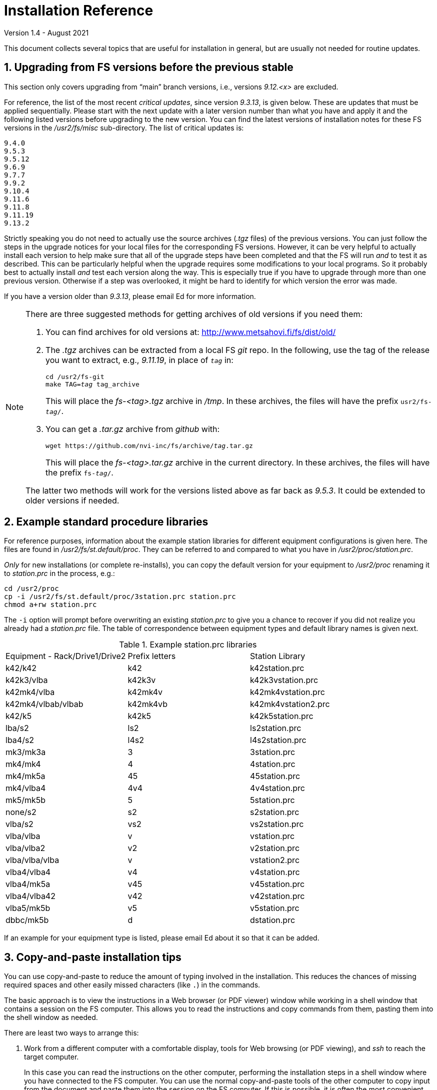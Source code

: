 //
// Copyright (c) 2020-2021 NVI, Inc.
//
// This file is part of the FSL10 Linux distribution.
// (see http://github.com/nvi-inc/fsl10).
//
// This program is free software: you can redistribute it and/or modify
// it under the terms of the GNU General Public License as published by
// the Free Software Foundation, either version 3 of the License, or
// (at your option) any later version.
//
// This program is distributed in the hope that it will be useful,
// but WITHOUT ANY WARRANTY; without even the implied warranty of
// MERCHANTABILITY or FITNESS FOR A PARTICULAR PURPOSE.  See the
// GNU General Public License for more details.
//
// You should have received a copy of the GNU General Public License
// along with this program. If not, see <http://www.gnu.org/licenses/>.
//

= Installation Reference
Version 1.4 - August 2021

:sectnums:
:experimental:

This document collects several topics that are useful for installation
in general, but are usually not needed for routine updates.

== Upgrading from FS versions before the previous stable

This section only covers upgrading from "`main`" branch versions,
i.e., versions _9.12.<x>_ are excluded.

For reference, the list of the most recent _critical updates_, since
version _9.3.13_, is given below.  These are updates that must be
applied sequentially.  Please start with the next update with a later
version number than what you have and apply it and the following
listed versions before upgrading to the new version.  You can find the
latest versions of installation notes for these FS versions in the
_/usr2/fs/misc_ sub-directory.  The list of critical updates is:

  9.4.0
  9.5.3
  9.5.12
  9.6.9
  9.7.7
  9.9.2
  9.10.4
  9.11.6
  9.11.8
  9.11.19
  9.13.2

Strictly speaking you do not need to actually use the source archives
(_.tgz_ files) of the previous versions.  You can just follow the steps
in the upgrade notices for your local files for the corresponding FS
versions.  However, it can be very helpful to actually install each
version to help make sure that all of the upgrade steps have been
completed and that the FS will run _and_ to test it as described.
This can be particularly helpful when the upgrade requires some
modifications to your local programs.  So it probably best to actually
install _and_ test each version along the way.  This is especially
true if you have to upgrade through more than one previous version.
Otherwise if a step was overlooked, it might be hard to identify for
which version the error was made.

If you have a version older than _9.3.13_, please email Ed for more
information.

[NOTE]
====

There are three suggested methods for getting archives of old versions
if you need them:

. You can find archives for old versions at:
http://www.metsahovi.fi/fs/dist/old/

. The _.tgz_ archives can  be extracted from a local FS _git_ repo. In
the following, use the tag of the release you want to extract, e.g.,
_9.11.19_, in place of `_tag_` in:

+

[subs="+quotes"]
....
cd /usr2/fs-git
make TAG=_tag_ tag_archive
....
+

This will place the _fs-<tag>.tgz_ archive in _/tmp_. In these
archives, the files will have the prefix `usr2/fs-_tag_/`.

. You can get a _.tar.gz_ archive from _github_ with:

+

[subs="+quotes"]
....
wget https://github.com/nvi-inc/fs/archive/_tag_.tar.gz
....
+

This will place the _fs-<tag>.tar.gz_ archive in the current
directory. In these archives, the files will have the prefix
`fs-_tag_/`.

The latter two methods will work for the versions listed above as far
back as _9.5.3_. It could be extended to older versions if needed.

====

== Example standard procedure libraries

For reference purposes, information about the example station
libraries for different equipment configurations is given here.  The
files are found in _/usr2/fs/st.default/proc_.  They can be referred to
and compared to what you have in _/usr2/proc/station.prc_.

_Only_ for new installations (or complete re-installs), you can copy
the default version for your equipment to _/usr2/proc_ renaming it to
_station.prc_ in the process, e.g.:

  cd /usr2/proc
  cp -i /usr2/fs/st.default/proc/3station.prc station.prc
  chmod a+rw station.prc

The `-i` option will prompt before overwriting an existing
_station.prc_ to give you a chance to recover if you did not realize
you already had a _station.prc_ file.  The table of correspondence
between equipment types and default library names is given next.

.Example station.prc libraries
|=============================================================
|Equipment - Rack/Drive1/Drive2 |Prefix letters |Station Library
|k42/k42             |k42        |k42station.prc
|k42k3/vlba          |k42k3v     |k42k3vstation.prc
|k42mk4/vlba         |k42mk4v    |k42mk4vstation.prc
|k42mk4/vlbab/vlbab  |k42mk4vb   |k42mk4vstation2.prc
|k42/k5              |k42k5      |k42k5station.prc
|lba/s2              |ls2        |ls2station.prc
|lba4/s2             |l4s2       |l4s2station.prc
|mk3/mk3a            |3          |3station.prc
|mk4/mk4             |4          |4station.prc
|mk4/mk5a            |45         |45station.prc
|mk4/vlba4           |4v4        |4v4station.prc
|mk5/mk5b            |5          |5station.prc
|none/s2             |s2         |s2station.prc
|vlba/s2             |vs2        |vs2station.prc
|vlba/vlba           |v          |vstation.prc
|vlba/vlba2          |v2         |v2station.prc
|vlba/vlba/vlba      |v          |vstation2.prc
|vlba4/vlba4         |v4         |v4station.prc
|vlba4/mk5a          |v45        |v45station.prc
|vlba4/vlba42        |v42        |v42station.prc
|vlba5/mk5b          |v5         |v5station.prc
|dbbc/mk5b           |d          |dstation.prc
|=============================================================

If an example for your equipment type is listed, please email
Ed about it so that it can be added.

== Copy-and-paste installation tips

You can use copy-and-paste to reduce the amount of typing involved in
the installation. This reduces the chances of missing required spaces
and other easily missed characters (like `.`) in the commands.

The basic approach is to view the instructions in a Web browser (or
PDF viewer) window while working in a shell window that contains a
session on the FS computer. This allows you to read the instructions
and copy commands from them, pasting them into the shell window as
needed.

There are least two ways to arrange this:

. Work from a different computer with a comfortable display, tools for
Web browsing (or PDF viewing), and _ssh_ to reach the target computer.
+

In this case you can read the instructions on the other computer,
performing the installation steps in a shell window where you have
connected to the FS computer. You can use the normal copy-and-paste
tools of the other computer to copy input from the document and paste
them into the session on the FS computer. If this is possible, it is
often the most convenient.

. Work on the X display of the FS.
+

In this case you can use a Web browser (or PDF viewer) on the FS
computer to read the document and a terminal to enter commends. This
is very similar to the previous option, but may not have as much
screen real estate to work with. You can switch between windows using
the kbd:[Alt+Tab] short-cut.
+

TIP: You may prefer to work in an _xterm_ other than the `login shell`
since that _xterm_ normally requires using kbd:[Shift+Insert] to
paste.

NOTE: For previous updates a possible technique was to use console
text terminals on the FS computer. You can use (kbd:[Control+Alt+Fn])
to switch between a terminal to view the text instructions (with
_less_) and a terminal for entering commands. This was always a
cumbersome option. Now with the installation document in HTML format,
it may no longer feasible unless you have a way to make a usable text
version of the document. If you do, please let Ed know so that can be
included here for others to use.

You can use _ssh_ or _su_ to switch users as needed on in the window
where you are entering commands. For example, you can change to being
_prog_ by executing:

 ssh -X prog@localhost

or

 su - prog

Please don't forget to log back out when you need to change users
again or you may develop a series of _nested_ logins.  Any steps that
require rebooting will of course completely log out all of your
terminals; you will need to re-login again from scratch to continue.

At the end of the update, it is recommended that you login as _oper_
for testing with whatever configuration you usually use for
operations.

== Making a back-up before installing

This section has two sub-sections:

. <<Back-ups>> covering how to make back-ups on varions FSL__x__
distributions.

. <<Using symbolic links>> for using symbolic links to switch between
operational and test set-ups.

=== Back-ups

Before you begin the upgrade make sure you have a current back-up of
your system in case something goes wrong. If you are using one of the
FSL__x__ distributions, there are options for each below.

If you have SCSI disks, Section 5.7 of the FS9 _Computer Reference_
manual has a discussion of drive ID numbers if you are unsure about
these.

If you are using a RAID, except for FSL10 (which uses a different
scheme), you would normally choose to install the update on your
primary disk after having made and verified your back-up.  Once the
installation is complete, has been tested, and used for a little
while, you can copy over your back-up with the upgraded primary.  If
the upgrade fails, you should restore the back-up to the primary for
operations.  You can then try to upgrade again when it is convenient.
In a desperate situation, you can use the back-up for operations.  You
may choose to install the FS on your back-up disk for testing and then
later copy the back-up onto the primary once you are satisfied with
the new version.  In any event, please be sure to make a fresh back-up
(and put it safely away) before attempting an update installation.

====  FSL10 (stretch)

If the system is configured as a RAID, please see the procedure at:

https://nvi-inc.github.io/fsl10/raid.html#_recoverable_testing

====  FSL9 (wheezy)

If the system is configured as a RAID, please see
_/usr2/fs/misc/FSL9_RAID.pdf_ section "`APPLYING AN UPDATE`" for directions
for applying an update.

====  FSL8 (lenny), FSL7, (etch), and FSL6 (sarge)

If the system is configured as a RAID, please see http://www.metsahovi.fi/fs/docs/pre_FSL9_RAID.pdf
section "`APPLYING AN UPDATE`" for directions for
applying an update.

That _.pdf_ file can also be extracted from a local FS _git_ repo with:

  cd /usr2/fs-git
  git show 9.11.0:misc/RAID.pdf >/tmp/pre_FSL9_RAID.pdf

====  FSL5 (woody)

We recommend you use the _tar_ based back-up that is part of the
rotating disk back-up scheme.  A draft document that describes this
method is available in http://www.metsahovi.fi/fs/docs/backups2.pdf.

====  FSL4 (potato) and earlier

If you have an even older FS Linux distribution, please use the
disk-to-disk back scheme described in Section 5.8 of the FS9 _Computer
Reference_ manual.

If you are running one of these FSL__x__ distributions and do not have
documentation on how to make a back-up, please email Ed for advice.

=== Using symbolic links

_After_ you have made a backup (to allow recovery in case something
bad should happen), you can use symbolic links to your directories to
change between your operational and test directories.  This may allow
you to more easily switch between operational and testing
configurations.

In the following examples, it is assumed that _/usr2/fs-9.13.2_ is
your operational FS version and the FS you want to test is in
_/usr2/fs-git_ and that _/usr2/st-1.0.0_ is the directory with your
station software; you should substitute the correct directories if
they are different. All commands must be entered as _root_. Extra
white space has been added only to improve legibility.

[NOTE]
====

You can also use this scheme to switch back and forth between
different FS _git_ repos, but you will have to give the new git repo a
different name than the old repo, which may be in _/usr2/fs-git_.  One
possible scheme is to clone a new repo for each new version and
include the version tag in the name of the _git_ repo. For example,
_10.0.0_ could go in _/usr2/fs-git-10.0.0_.

This approach goes against the spirit of _git_,  with which it is
possible to `checkout` and re__make__ the executables for any version
included in the repo. However, it may be more reassuring to know that
you have preserved the current, known to work, executables of your
operational system.

====

If you have aliased `rm` to `rm -i` and `mv` to `mv -i` and `cp` to
`cp -i` (all of which are recommended), you will be prompted to
confirm before anything destructive occurs. If so, and if everything
is set-up properly below, the only cases where you should be asked to
confirm is for deleting the symbolic links in the examples for
<<Switch permanently to new version>> and
<<Switch permanently to old operational version>> below.

==== To set-up initially for testing:

Your operational station software is assumed to be in _/usr2/st-1.0.0_. Make appropriate adjustments if they are different.

. Make sure the FS is not running.

. Enter the command:

  cd /usr2
+
Make sure there are no existing directories: _control-ops_,
_proc-ops_, _st-1.0.0-ops_, _control-test_, _proc-test_,
_st-1.0.0-test_, or use different names and adjust the commands
below accordingly.

[CAUTION]
====

If you are currently using  _/usr2/control_ and _/usr2/proc_ as
symbolic links, you will need to resolve that first or modify the
commands below to take that into account. You can check if they are
symbolic links using, for example:

  ls -ld /usr2/control

One way to resolve this is to delete the symbolic links and rename the
directories they pointed to with the names of the corresponding
symbolic links.

====

. Enter the commands:
+
....
mv control   control-ops
mv proc      proc-ops
mv st-1.0.0  st-1.0.0-ops

cp -a control-ops   control-test
cp -a proc-ops      proc-test
cp -a st-1.0.0-ops  st-1.0.0-test

ln -sfn control-test  control
ln -sfn proc-test     proc
ln -sfn st-1.0.0-test st
....

. Then follow the installation instructions. You will be
modifying the _-test_ versions.

==== Switch temporarily to operational version

Your operational FS version is assumed here to be in _/usr2/fs-9.13.2_
and your operational station software is assumed to be in
_/usr2/st-1.0.0_.  Make appropriate adjustments if they are different.

. Make sure the FS is not running.

. Enter the commands:
+
....
cd /usr2
ln -sfn control-ops   control
ln -sfn proc-ops      proc
ln -sfn st-1.0.0-ops  st
ln -sfn fs-9.13.2     fs
....

. Reboot.

The above commands (even rebooting if you like) can be put in
a script if you need to do this multiple times.

==== Switch temporarily to test version

Your test FS version is assumed here to be in _/usr2/fs-git_
and your test station software is assumed to be in
_/usr2/st-1.0.0-test_.  Make appropriate adjustments if they are different.

. Make sure the FS is not running.

. Enter the commands:
+
....
cd /usr2
ln -sfn control-test   control
ln -sfn proc-test      proc
ln -sfn st-1.0.0-test  st
ln -sfn fs-git         fs
....

. Reboot.

The above commands (even rebooting if you like) can be put in
a script if you need to do this multiple times.

==== Switch permanently to new version

When you are satisfied with the testing of the new system
you can switch permanently.

Your test FS version is assumed here to be in _/usr2/fs-git_
and your test station software is assumed to be in
_/usr2/st-1.0.0-test_.  Make appropriate adjustments if they are different.

. Make sure the FS is not running.

. Enter the commands:
+
....
cd /usr2

rm  control
rm  proc

mv control-test   control
mv proc-test      proc
mv st-1.0.0-test  st-1.0.0

ln -sfn st-1.0.0  st
ln -sfn fs-git    fs
....

. Reboot.

Your old operational directories (named _*-ops_) remain available for
future reference.

==== Switch permanently to old operational version

Follow these steps if you need to switch back permanently, perhaps
because the installation failed.

Your operational FS version is assumed here to be in _/usr2/fs-9.13.2_
and your operational station software is assumed to be in
_/usr2/st-1.0.0_.  Make appropriate adjustments if they are different.

. Make sure the FS is not running.

. Enter the commands:
+
....
cd /usr2

rm control
rm proc

mv control-ops   control
mv proc-ops      proc
mv st-1.0.0-ops  st-1.0.0

ln -sfn st-1.0.0  st
ln -sfn fs-9.13.2 fs
....

. Reboot.

Your old test directories (named _*-test_) remain available for future
reference.

== Disk space requirements

Please be sure that you have at least 50 MB of free space (use the
`*df -h /usr2*` UNIX command to check free space on your _/usr2_
partition) before starting the upgrade. This would probably only be
an issue for stations with 200 GB, or smaller, disks.

If you are tight on space, you may want to compress old log files and
delete old versions of the FS (except your most recent one of course).
Since you should have backed-up your system that should be safe. You
can be safer, if you only delete the _*.[oas]_ and executable files of
your old versions (except your most recent one of course).  You might
want to keep the source of the previous versions around for reference
if you have room.  You can eliminate the non-source files by _cd_-ing
to each of the old FS directories in turn as _prog_ and executing:

  make rmdoto rmexe

as a shell command.  If you have any questions about how to do this,
please email Ed.

== Set operations file permissions

It is recommended that your local files for operations (_control_, _proc_,
_log_, _sched_, _tle_files_ directories and their contents) have the default
ownership (`oper.rtx`) and permissions (for regular files `rw-rw-r-`,
for directories `rwxrwxr-x`).  To force this (however, this will not
change the "`execute/search`" permissions), please execute the script (as
_root_):

  /usr2/fs/misc/fix_perm

Answer `*y*` to the prompt if you wish to proceed.  It is a good idea to
do this, unless you have purposely changed the ownership and
permissions to some other values.  If you don't want to restore the
defaults, answer `*n*` (this is the last chance to abort the execution
of the script). If you don't have a _/usr2/tle_files_ directory,
you will get a message that there is no such directory.

== Fix .prc file define lines

Sometimes due to errors (possibly caused during manual editing,
instead of using _pfmed_), the `define` statements in _.prc_ files can
be damaged.  This can lead to other problems including causing the
contents of procedures being logged every time they are executed
rather than just the first time they are used in a given log file.
You can use the utility, _/usr2/fs/misc/fix_define_, to fix this. You
can run it when the FS is _not active_ (as _oper_):

  cd /usr2/proc
  /usr2/fs/misc/fix_define -t *.prc

in _test_ mode to see if there any `define` statements that need to be
fixed.  If there are, they will be displayed.  If you choose to fix
them, you can re-run the second command above without the `-t` flag to
apply the fix.  An original of each _.prc_ file that is changed is
retained with an added _.bak_ extension.

== Setting geometry values in .Xresources

A strategy for setting the `geometry` resource for an _xterm_ window
(and others with a `name` property) is:

NOTE: Most windows used by the FS are based on _xterm_, which can have
a `name` property for each case. However, windows opened by _python_
scripts do not usually have a `name` property. If it is needed, it is
possible to modify _python_ scripts to accept, and use, a geometry
parameter. Some FS _python_ based windows can already handle this.

. Adjust the position (and maybe the size) of the window to what you
want.

. Run the _xwininfo_ program from a shell prompt in an _xterm_.

. Position the cursor on the window and click.

. Copy the string output for the `-geometry` parameter, e.g,
`80x24+0+0`.

. Paste the string as the value for `geometry` resource for that
window in the _~/.Xresources_ file.

After changing or adding resources in the _~.Xresources_ file, you
will need to load them to make them active. This can done by logging
out and back in again or loading them in another way, such as using
the shell alias _rlxr_ that is available by default for _oper_ and
_prog_. The window will need to be reopened to see the effect.

NOTE: Using this method with differently named _.Xresource_ files and
reloading aliases, it is possible to have customized window layouts
for different displays and/or users.

== Opening additional windows

This section describes how to set-up your system to open additional
useful windows on your display. This could be for additional status
displays or utilities.

CAUTION: All these techniques create the potential for opening
multiple instances of a window. This might be confusing if it is not
what you intended. In particular, windows with fixed placement may
have multiple instances overlaying each other and not all be visible.

NOTE: Some programs, such as _fmset_, could cause problems if multiple
instances are running. The FS protects against that in those cases.

CAUTION: FS display programs, such _monit2_, and other _monit<x>_
programs end automatically if the FS is terminated. If you start
programs that don't end automatically with the <<Window manager>> or
<<Not using display server client>> methods below, they will continue
running after the FS is terminated.

Some windows, in particular _xterm_ windows, have a `name` property
that allows them to be associated with resources in the
_~/.Xresources_ file. This allows you to define other properties of
the window, such as placement, size, title, font, and colors. See the
<<Setting .Xresources>> sub-section below for details on this.

=== Configuring additional windows

Three possible approaches are suggested. The first includes a method
that uses keyboard _shortcuts_ to open a window with a minimal number
of key strokes, but can only be used on the local X-display console.
The others can be used on any display.

==== Window manager

This approach only works for local X-display console for an FSL__x__
system that is running the _fvwm2_ window manager (the default). There
may be equivalent options for other window managers. This approach has
two methods, which can used individually, but it is beneficial to use
both. These methods require adding lines to the user's _~/.Xresources_
file. You can see examples in the _st.default/oper/.fvwm2rc_ file.

. Keyboard shortcuts
+

This method can be particularly convenient since it only involves
holding down two modifier keys, kbd:[Control+Shift], and pressing one
other key, a quick shortcut. Using the existing example line for
_monit2_ as an example, you can add a line similar to:

+

....
Key 2 A CS Exec exec xterm -name monit2 -e monit2
....
+

In this example, the shortcut is kbd:[Control+Shift+2 ]. You should
replace the `2` with another number or lower case letter not already
in use to make a unique key combination. You could replace the `xterm
...` portion of the line with program you want to run, whether it
opens a window or not.
+

In the above example for _monit2_, the `-name monit2` option  sets the
_xterm_'s name to `monit2` string. You can replace `monit2` token with
the appropriate name.
+

The `-e monit2` option tells the _xterm_ to run the _monit2_ program
in the _xterm_. You can run any program you want in the _xterm_ or
just get your default shell by leaving off the entire `-e ...`.

. Menu selections
+

As a complement to a keyboard shortcut, you can add a menu selection
to the middle mouse button menu for the same program. This menu can
show the shortcut key sequence for the window, making it a convenient
reminder.
+

Continuing the example for _monit2_, the following line is included in
the example file for the `AddToMenu "Operator Menu" "Operator Menu"
Title` definition:
+

....
+              "Monit: status C-S-2" Exec exec xterm -name monit2 -e monit2
....
+

You can add a similar line, replacing `Monit: status` with a similar
short text description of the function being performed.  The `2` in
the `C-S-2` would be replaced with the unique character in the
shortcut. The `exec ...` would be replaced with the corresponding text
from your shortcut line.

In order to try your changes you must restart _fvwm2_: left click on
the background, select the `Restart` item, and then confirm that you
do want to restart _fvwm2_. You could also log out and back in again.

==== Using display server client

If you using the display server, there are two methods for opening
more windows. You can define windows to be opened automatically when
an instance of the client is started and you can define windows to be
opened with the `client=...` command. If you use the former for a
window, also setting up the latter will give you an easy way to
re-open a start-up client window if it is accidentally closed, without
having to exit the client and restart it.

These methods can be used on any display, not just the local X-display
console.

. Client start-up windows
+

Windows to be opened automatically when a client starts can be listed
in the _/usr2/control/stpgm.ctl_ file. For example for _monit2_, you
can add:
+

....
moni2 x xterm -name monit2 -e monit2 &
....
+

The first field is a five character name of your choosing for the
program within the FS. It must not conflict with a name of another
program within the FS. The second field must be `x` to indicate that
this is a client window. The remainder of the line, up to but not
including the final `&`, is the command to run. The last field must be
`&` to cause the program/window to be run as a background process.
This program/window will be started for each client instance and will
be automatically terminated when that client ends.
+

IMPORTANT: This method should not be used if you aren't using the
display server. While it will cause the window to be opened when the
FS is started, if the window is closed by accident, it will cause the
FS to abort.

. Windows opened with the `client=...` command.
+

This method defines the window in the _/usr2/control/clpgm.ctl_
control file.  This can be used to open a window with the `client=...`
command.
+

You can find an example for a `monit2` window in
_st.default/control/clpgm.ctl_:
+

....
monit2 a xterm -name monit2 -e monit2
....
+

It is similar to what is used in _/usr2/control/stpgm.ctl_ file,
except:

.. The first field is not restricted to five characters.

.. The second field is set to one of:
+
--
* `a` -- for _attached_, to have the window closed when the client exits
* `d` -- for _detached_, to have it continue after the client exits
--
+

Usually `a` is the best choice unless there is a reason to use `d`.

.. There is no final `&`.

+
--

After adding a new window to _/usr2/control/clpgm.ctl_ and starting or
restarting _fsclient_, you can open the window with:

[subs="+quotes"]
....
client=_name_
....

where _name_ is the first field on the line in _clpgm.ctl_.
--

==== Not using display server client

If you are _not_ running the display server, you can define SNAP
procedures to open windows. This approach can be used on any display.
Closing such windows will not cause the FS to abort.

Continuing the example of _monit2_, you could define a `monit2`
procedure in your  _station_ procedure library that contains:

....
sy=xterm -name monit2 -e monit2 &
....

CAUTION: The trailing `&` is necessary to prevent the FS from waiting
for the window to close.

Then entering `monit2` as operator input would open an instance of a
_monit2_ window.

You could also add commands like these to your `initi` procedure in
your `station` procedure library to have them open automatically when
the FS is start.

=== Setting .Xresources

The window's name can be used to access resources defined the
_~/.Xresources_ file. This allows you to set properties of the window,
such as placement, size, title, and colors.  Not all windows can have
their properties defined in this way. In particular, _xterm_ windows
can, but _python_ based windows cannot.

You can look at the example lines for _monit2_, and others, in
_st.default/oper/.Xresources_ for examples for how to define
resources for a named window. Please also see the
<<Setting geometry values in .Xresources>>
section above for a strategy to set `geometry` resources.

After adding resources in the _~/.Xresources_ file, you will need to
load them to make them active. This can done by logging out and back
in again or loading them in another way, such as using the shell alias
_rlxr_ that is available by default for _oper_ and _prog_.
